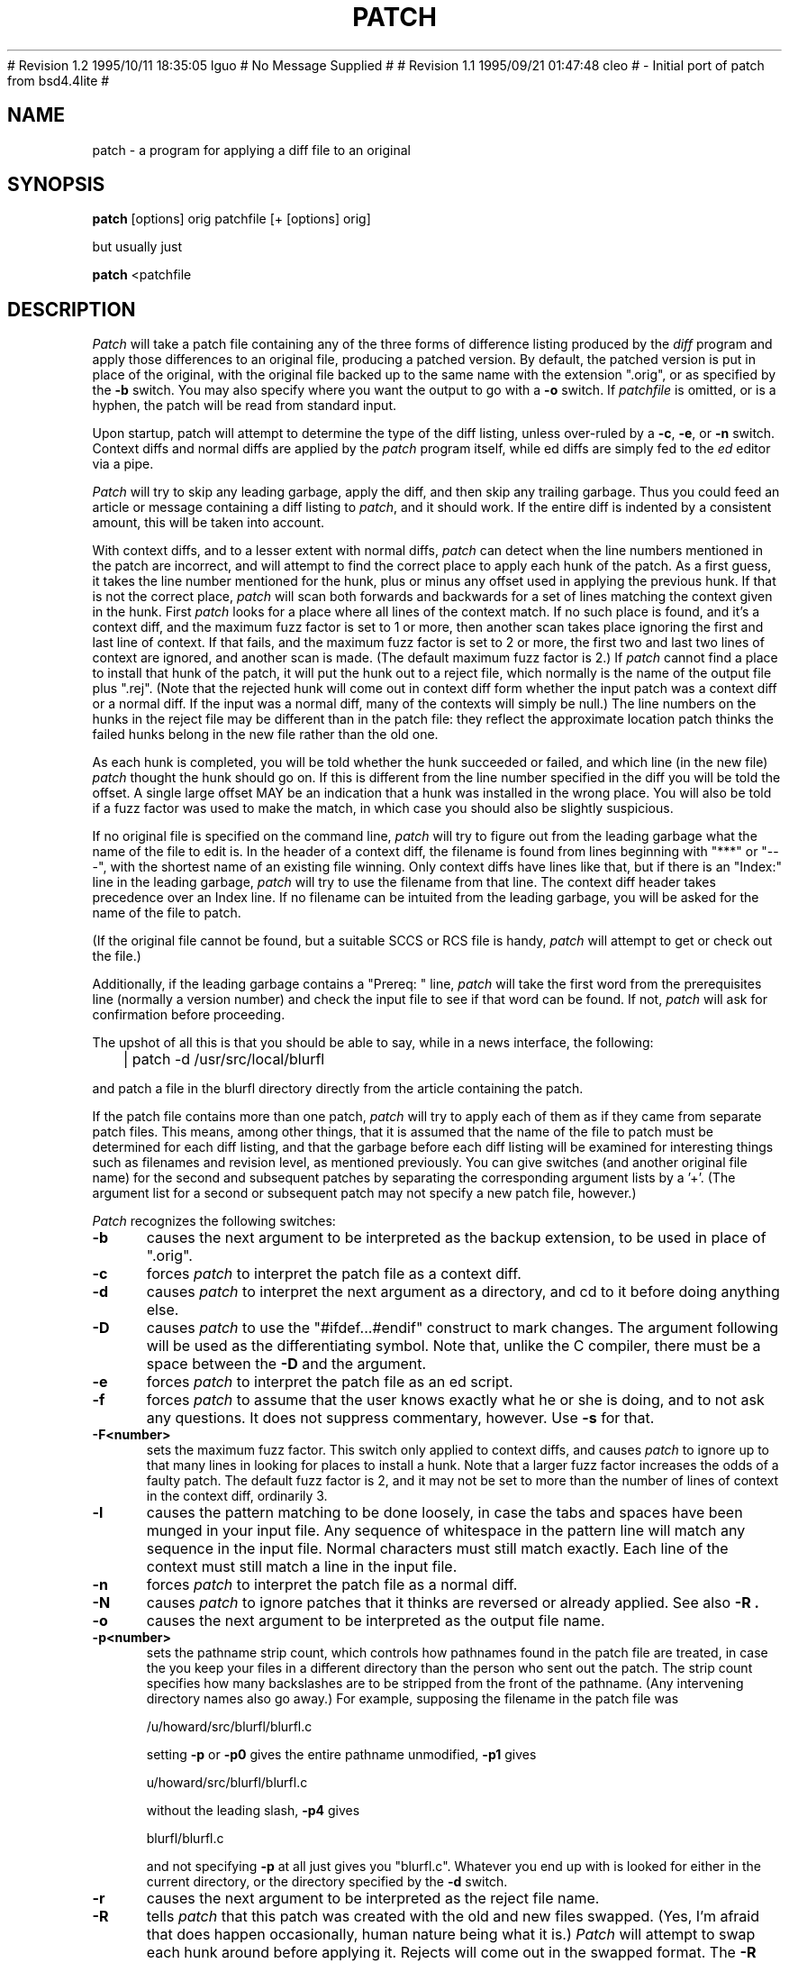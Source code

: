 ''' $Header: /proj/irix6.5.7m/isms/eoe/cmd/patch/RCS/patch.1,v 1.1 1996/01/17 02:44:45 cleo Exp $
''' 
''' $Log: patch.1,v $
''' Revision 1.1  1996/01/17 02:44:45  cleo
''' initial checkin.
'''
# Revision 1.2  1995/10/11  18:35:05  lguo
# No Message Supplied
#
# Revision 1.1  1995/09/21  01:47:48  cleo
#         - Initial port of patch from bsd4.4lite
#
''' Revision 2.0  86/09/17  15:39:09  lwall
''' Baseline for netwide release.
''' 
''' Revision 1.4  86/08/01  19:23:22  lwall
''' Documented -v, -p, -F.
''' Added notes to patch senders.
''' 
''' Revision 1.3  85/03/26  15:11:06  lwall
''' Frozen.
''' 
''' Revision 1.2.1.4  85/03/12  16:14:27  lwall
''' Documented -p.
''' 
''' Revision 1.2.1.3  85/03/12  16:09:41  lwall
''' Documented -D.
''' 
''' Revision 1.2.1.2  84/12/05  11:06:55  lwall
''' Added -l switch, and noted bistability bug.
''' 
''' Revision 1.2.1.1  84/12/04  17:23:39  lwall
''' Branch for sdcrdcf changes.
''' 
''' Revision 1.2  84/12/04  17:22:02  lwall
''' Baseline version.
''' 
.de Sh
.br
.ne 5
.PP
\fB\\$1\fR
.PP
..
.de Sp
.if t .sp .5v
.if n .sp
..
'''
'''     Set up \*(-- to give an unbreakable dash;
'''     string Tr holds user defined translation string.
'''     Bell System Logo is used as a dummy character.
'''
.ie n \{\
.tr \(bs-\*(Tr
.ds -- \(bs-
.if (\n(.H=4u)&(1m=24u) .ds -- \(bs\h'-12u'\(bs\h'-12u'-\" diablo 10 pitch
.if (\n(.H=4u)&(1m=20u) .ds -- \(bs\h'-12u'\(bs\h'-8u'-\" diablo 12 pitch
.ds L" ""
.ds R" ""
.ds L' '
.ds R' '
'br\}
.el\{\
.ds -- \(em\|
.tr \*(Tr
.ds L" ``
.ds R" ''
.ds L' `
.ds R' '
'br\}
.TH PATCH 1 "June 30, 1993"
.SH NAME
patch \- a program for applying a diff file to an original
.SH SYNOPSIS
.B patch
[options] orig patchfile [+ [options] orig]
.sp
but usually just
.sp
.B patch
<patchfile
.SH DESCRIPTION
.I Patch
will take a patch file containing any of the three forms of difference
listing produced by the
.I diff
program and apply those differences to an original file, producing a patched
version.
By default, the patched version is put in place of the original, with
the original file backed up to the same name with the
extension \*(L".orig\*(R", or as specified by the
.B -b
switch.
You may also specify where you want the output to go with a
.B -o
switch.
If
.I patchfile
is omitted, or is a hyphen, the patch will be read from standard input.
.PP
Upon startup, patch will attempt to determine the type of the diff listing,
unless over-ruled by a
.BR -c ,
.BR -e ,
or
.B -n
switch.
Context diffs and normal diffs are applied by the
.I patch
program itself, while ed diffs are simply fed to the
.I ed
editor via a pipe.
.PP
.I Patch
will try to skip any leading garbage, apply the diff,
and then skip any trailing garbage.
Thus you could feed an article or message containing a
diff listing to
.IR patch ,
and it should work.
If the entire diff is indented by a consistent amount,
this will be taken into account.
.PP
With context diffs, and to a lesser extent with normal diffs,
.I patch
can detect when the line numbers mentioned in the patch are incorrect,
and will attempt to find the correct place to apply each hunk of the patch.
As a first guess, it takes the line number mentioned for the hunk, plus or
minus any offset used in applying the previous hunk.
If that is not the correct place,
.I patch
will scan both forwards and backwards for a set of lines matching the context
given in the hunk.
First
.I patch
looks for a place where all lines of the context match.
If no such place is found, and it's a context diff, and the maximum fuzz factor
is set to 1 or more, then another scan takes place ignoring the first and last
line of context.
If that fails, and the maximum fuzz factor is set to 2 or more,
the first two and last two lines of context are ignored,
and another scan is made.
(The default maximum fuzz factor is 2.)
If
.I patch
cannot find a place to install that hunk of the patch, it will put the
hunk out to a reject file, which normally is the name of the output file
plus \*(L".rej\*(R".
(Note that the rejected hunk will come out in context diff form whether the
input patch was a context diff or a normal diff.
If the input was a normal diff, many of the contexts will simply be null.)
The line numbers on the hunks in the reject file may be different than
in the patch file: they reflect the approximate location patch thinks the
failed hunks belong in the new file rather than the old one.
.PP
As each hunk is completed, you will be told whether the hunk succeeded or
failed, and which line (in the new file)
.I patch
thought the hunk should go on.
If this is different from the line number specified in the diff you will
be told the offset.
A single large offset MAY be an indication that a hunk was installed in the
wrong place.
You will also be told if a fuzz factor was used to make the match, in which
case you should also be slightly suspicious.
.PP
If no original file is specified on the command line,
.I patch
will try to figure out from the leading garbage what the name of the file
to edit is.
In the header of a context diff, the filename is found from lines beginning
with \*(L"***\*(R" or \*(L"---\*(R", with the shortest name of an existing
file winning.
Only context diffs have lines like that, but if there is an \*(L"Index:\*(R"
line in the leading garbage,
.I patch
will try to use the filename from that line.
The context diff header takes precedence over an Index line.
If no filename can be intuited from the leading garbage, you will be asked
for the name of the file to patch.
.PP
(If the original file cannot be found, but a suitable SCCS or RCS file is
handy,
.I patch
will attempt to get or check out the file.)
.PP
Additionally, if the leading garbage contains a \*(L"Prereq: \*(R" line,
.I patch
will take the first word from the prerequisites line (normally a version
number) and check the input file to see if that word can be found.
If not,
.I patch
will ask for confirmation before proceeding.
.PP
The upshot of all this is that you should be able to say, while in a news
interface, the following:
.Sp
	| patch -d /usr/src/local/blurfl
.Sp
and patch a file in the blurfl directory directly from the article containing
the patch.
.PP
If the patch file contains more than one patch,
.I patch
will try to apply each of them as if they came from separate patch files.
This means, among other things, that it is assumed that the name of the file
to patch must be determined for each diff listing,
and that the garbage before each diff listing will
be examined for interesting things such as filenames and revision level, as
mentioned previously.
You can give switches (and another original file name) for the second and
subsequent patches by separating the corresponding argument lists
by a \*(L'+\*(R'.
(The argument list for a second or subsequent patch may not specify a new
patch file, however.)
.PP
.I Patch
recognizes the following switches:
.TP 5
.B \-b
causes the next argument to be interpreted as the backup extension, to be
used in place of \*(L".orig\*(R".
.TP 5
.B \-c
forces
.I patch
to interpret the patch file as a context diff.
.TP 5
.B \-d
causes
.I patch
to interpret the next argument as a directory, and cd to it before doing
anything else.
.TP 5
.B \-D
causes
.I patch
to use the "#ifdef...#endif" construct to mark changes.
The argument following will be used as the differentiating symbol.
Note that, unlike the C compiler, there must be a space between the
.B \-D
and the argument.
.TP 5
.B \-e
forces
.I patch
to interpret the patch file as an ed script.
.TP 5
.B \-f
forces
.I patch
to assume that the user knows exactly what he or she is doing, and to not
ask any questions.
It does not suppress commentary, however.
Use
.B \-s
for that.
.TP 5
.B \-F<number>
sets the maximum fuzz factor.
This switch only applied to context diffs, and causes
.I patch
to ignore up to that many lines in looking for places to install a hunk.
Note that a larger fuzz factor increases the odds of a faulty patch.
The default fuzz factor is 2, and it may not be set to more than
the number of lines of context in the context diff, ordinarily 3.
.TP 5
.B \-l
causes the pattern matching to be done loosely, in case the tabs and
spaces have been munged in your input file.
Any sequence of whitespace in the pattern line will match any sequence
in the input file.
Normal characters must still match exactly.
Each line of the context must still match a line in the input file.
.TP 5
.B \-n
forces
.I patch
to interpret the patch file as a normal diff.
.TP 5
.B \-N
causes
.I patch
to ignore patches that it thinks are reversed or already applied.
See also
.B \-R .
.TP 5
.B \-o
causes the next argument to be interpreted as the output file name.
.TP 5
.B \-p<number>
sets the pathname strip count,
which controls how pathnames found in the patch file are treated, in case
the you keep your files in a different directory than the person who sent
out the patch.
The strip count specifies how many backslashes are to be stripped from
the front of the pathname.
(Any intervening directory names also go away.)
For example, supposing the filename in the patch file was
.sp
	/u/howard/src/blurfl/blurfl.c
.sp
setting
.B \-p
or
.B \-p0
gives the entire pathname unmodified,
.B \-p1
gives
.sp
	u/howard/src/blurfl/blurfl.c
.sp
without the leading slash,
.B \-p4
gives
.sp
	blurfl/blurfl.c
.sp
and not specifying
.B \-p
at all just gives you "blurfl.c".
Whatever you end up with is looked for either in the current directory,
or the directory specified by the
.B \-d
switch.
.TP 5
.B \-r
causes the next argument to be interpreted as the reject file name.
.TP 5
.B \-R
tells
.I patch
that this patch was created with the old and new files swapped.
(Yes, I'm afraid that does happen occasionally, human nature being what it
is.)
.I Patch
will attempt to swap each hunk around before applying it.
Rejects will come out in the swapped format.
The
.B \-R
switch will not work with ed diff scripts because there is too little
information to reconstruct the reverse operation.
.Sp
If the first hunk of a patch fails,
.I patch
will reverse the hunk to see if it can be applied that way.
If it can, you will be asked if you want to have the
.B \-R
switch set.
If it can't, the patch will continue to be applied normally.
(Note: this method cannot detect a reversed patch if it is a normal diff
and if the first command is an append (i.e. it should have been a delete)
since appends always succeed, due to the fact that a null context will match
anywhere.
Luckily, most patches add or change lines rather than delete them, so most
reversed normal diffs will begin with a delete, which will fail, triggering
the heuristic.)
.TP 5
.B \-s
makes
.I patch
do its work silently, unless an error occurs.
.TP 5
.B \-S
causes
.I patch
to ignore this patch from the patch file, but continue on looking
for the next patch in the file.
Thus
.sp
	patch -S + -S + <patchfile
.sp
will ignore the first and second of three patches.
.TP 5
.B \-v
causes
.I patch
to print out it's revision header and patch level.
.TP 5
.B \-x<number>
sets internal debugging flags, and is of interest only to
.I patch
patchers.
.SH ENVIRONMENT
No environment variables are used by
.IR patch .
.SH FILES
/tmp/patch*
.SH SEE ALSO
diff(1)
.SH NOTES FOR PATCH SENDERS
There are several things you should bear in mind if you are going to
be sending out patches.
First, you can save people a lot of grief by keeping a patchlevel.h file
which is patched to increment the patch level as the first diff in the
patch file you send out.
If you put a Prereq: line in with the patch, it won't let them apply
patches out of order without some warning.
Second, make sure you've specified the filenames right, either in a
context diff header, or with an Index: line.
If you are patching something in a subdirectory, be sure to tell the patch
user to specify a 
.B \-p
switch as needed.
Third, you can create a file by sending out a diff that compares a
null file to the file you want to create.
This will only work if the file you want to create doesn't exist already in
the target directory.
Fourth, take care not to send out reversed patches, since it makes people wonder
whether they already applied the patch.
Fifth, while you may be able to get away with putting 582 diff listings into
one file, it is probably wiser to group related patches into separate files in
case something goes haywire.
.SH DIAGNOSTICS
Too many to list here, but generally indicative that
.I patch
couldn't parse your patch file.
.PP
The message \*(L"Hmm...\*(R" indicates that there is unprocessed text in
the patch file and that
.I patch
is attempting to intuit whether there is a patch in that text and, if so,
what kind of patch it is.
.SH CAVEATS
.I Patch
cannot tell if the line numbers are off in an ed script, and can only detect
bad line numbers in a normal diff when it finds a \*(L"change\*(R" or
a \*(L"delete\*(R" command.
A context diff using fuzz factor 3 may have the same problem.
Until a suitable interactive interface is added, you should probably do
a context diff in these cases to see if the changes made sense.
Of course, compiling without errors is a pretty good indication that the patch
worked, but not always.
.PP
.I Patch
usually produces the correct results, even when it has to do a lot of
guessing.
However, the results are guaranteed to be correct only when the patch is
applied to exactly the same version of the file that the patch was
generated from.
.SH BUGS
Could be smarter about partial matches, excessively \&deviant offsets and
swapped code, but that would take an extra pass.
.PP
If code has been duplicated (for instance with #ifdef OLDCODE ... #else ...
#endif),
.I patch
is incapable of patching both versions, and, if it works at all, will likely
patch the wrong one, and tell you that it succeeded to boot.
.PP
If you apply a patch you've already applied,
.I patch
will think it is a reversed patch, and offer to un-apply the patch.
This could be construed as a feature.
